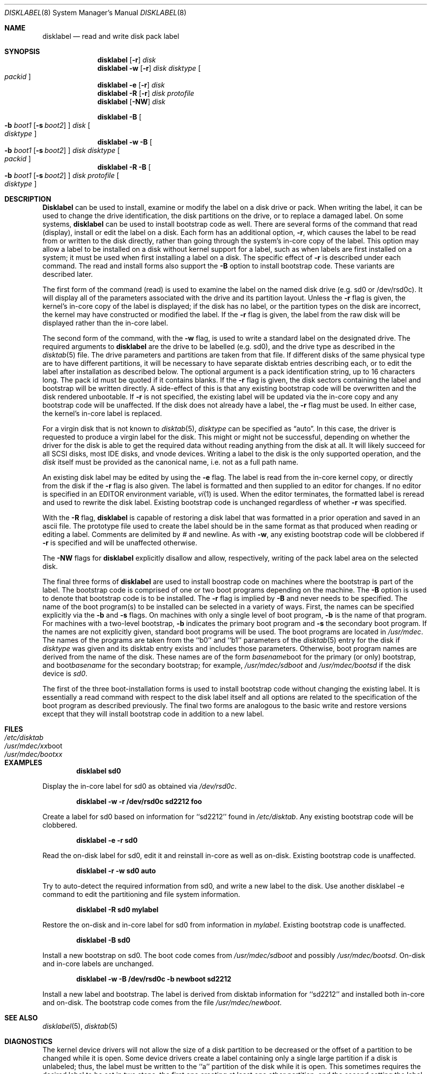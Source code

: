.\" Copyright (c) 1987, 1988, 1991, 1993
.\"	The Regents of the University of California.  All rights reserved.
.\"
.\" This code is derived from software contributed to Berkeley by
.\" Symmetric Computer Systems.
.\"
.\" Redistribution and use in source and binary forms, with or without
.\" modification, are permitted provided that the following conditions
.\" are met:
.\" 1. Redistributions of source code must retain the above copyright
.\"    notice, this list of conditions and the following disclaimer.
.\" 2. Redistributions in binary form must reproduce the above copyright
.\"    notice, this list of conditions and the following disclaimer in the
.\"    documentation and/or other materials provided with the distribution.
.\" 3. All advertising materials mentioning features or use of this software
.\"    must display the following acknowledgement:
.\"	This product includes software developed by the University of
.\"	California, Berkeley and its contributors.
.\" 4. Neither the name of the University nor the names of its contributors
.\"    may be used to endorse or promote products derived from this software
.\"    without specific prior written permission.
.\"
.\" THIS SOFTWARE IS PROVIDED BY THE REGENTS AND CONTRIBUTORS ``AS IS'' AND
.\" ANY EXPRESS OR IMPLIED WARRANTIES, INCLUDING, BUT NOT LIMITED TO, THE
.\" IMPLIED WARRANTIES OF MERCHANTABILITY AND FITNESS FOR A PARTICULAR PURPOSE
.\" ARE DISCLAIMED.  IN NO EVENT SHALL THE REGENTS OR CONTRIBUTORS BE LIABLE
.\" FOR ANY DIRECT, INDIRECT, INCIDENTAL, SPECIAL, EXEMPLARY, OR CONSEQUENTIAL
.\" DAMAGES (INCLUDING, BUT NOT LIMITED TO, PROCUREMENT OF SUBSTITUTE GOODS
.\" OR SERVICES; LOSS OF USE, DATA, OR PROFITS; OR BUSINESS INTERRUPTION)
.\" HOWEVER CAUSED AND ON ANY THEORY OF LIABILITY, WHETHER IN CONTRACT, STRICT
.\" LIABILITY, OR TORT (INCLUDING NEGLIGENCE OR OTHERWISE) ARISING IN ANY WAY
.\" OUT OF THE USE OF THIS SOFTWARE, EVEN IF ADVISED OF THE POSSIBILITY OF
.\" SUCH DAMAGE.
.\"
.\"	@(#)disklabel.8	8.2 (Berkeley) 4/19/94
.\"	$Id: disklabel.8,v 1.6 1997/02/22 14:32:12 peter Exp $
.\"
.Dd "April 19, 1994"
.Dt DISKLABEL 8
.Os BSD 4.2
.Sh NAME
.Nm disklabel
.Nd read and write disk pack label
.Sh SYNOPSIS
.Nm disklabel
.Op Fl r
.Ar disk
.Nm disklabel
.Fl w
.Op Fl r
.Ar disk Ar disktype
.Oo Ar packid Oc
.Nm disklabel
.Fl e
.Op Fl r
.Ar disk
.Nm disklabel
.Fl R
.Op Fl r
.Ar disk Ar protofile
.Nm disklabel
.Op Fl NW
.Ar disk
.sp
.Nm disklabel
.Fl B
.Oo
.Fl b Ar boot1
.Op Fl s Ar boot2
.Oc
.Ar disk
.Oo Ar disktype Oc
.Nm disklabel
.Fl w
.Fl B
.Oo
.Fl b Ar boot1
.Op Fl s Ar boot2
.Oc
.Ar disk Ar disktype
.Oo Ar packid Oc
.Nm disklabel
.Fl R
.Fl B
.Oo
.Fl b Ar boot1
.Op Fl s Ar boot2
.Oc
.Ar disk Ar protofile
.Oo Ar disktype Oc
.Sh DESCRIPTION
.Nm Disklabel
can be used to install, examine or modify the label on a disk drive or pack.
When writing the label, it can be used
to change the drive identification,
the disk partitions on the drive,
or to replace a damaged label.
On some systems,
.Nm disklabel
can be used to install bootstrap code as well.
There are several forms of the command that read (display), install or edit
the label on a disk.
Each form has an additional option,
.Fl r ,
which causes the label to be read from or written to the disk directly,
rather than going through the system's in-core copy of the label.
This option may allow a label to be installed on a disk
without kernel support for a label, such as when labels are first installed
on a system; it must be used when first installing a label on a disk.
The specific effect of
.Fl r
is described under each command.
The read and install forms also support the
.Fl B
option to install bootstrap code.
These variants are described later.
.Pp
The first form of the command (read) is used to examine the label on the named
disk drive (e.g. sd0 or /dev/rsd0c).
It will display all of the parameters associated with the drive
and its partition layout.
Unless the
.Fl r
flag is given,
the kernel's in-core copy of the label is displayed;
if the disk has no label, or the partition types on the disk are incorrect,
the kernel may have constructed or modified the label.
If the
.Fl r
flag is given, the label from the raw disk will be displayed rather
than the in-core label.
.Pp
The second form of the command, with the
.Fl w
flag, is used to write a standard label on the designated drive.
The required arguments to
.Nm disklabel
are the drive to be labelled (e.g. sd0), and
the drive type as described in the
.Xr disktab 5
file.
The drive parameters and partitions are taken from that file.
If different disks of the same physical type are to have different
partitions, it will be necessary to have separate disktab entries
describing each, or to edit the label after installation as described below.
The optional argument is a pack identification string,
up to 16 characters long.
The pack id must be quoted if it contains blanks.
If the
.Fl r
flag is given, the disk sectors containing the label and bootstrap
will be written directly.
A side-effect of this is that any existing bootstrap code will be overwritten
and the disk rendered unbootable.
If
.Fl r
is not specified,
the existing label will be updated via the in-core copy and any bootstrap
code will be unaffected.
If the disk does not already have a label, the
.Fl r
flag must be used.
In either case, the kernel's in-core label is replaced.
.Pp
For a virgin disk that is not known to
.Xr disktab 5 ,
.Ar disktype
can be specified as
.Dq auto .
In this case, the driver is requested to produce a virgin label for the
disk.  This might or might not be successful, depending on whether the
driver for the disk is able to get the required data without reading
anything from the disk at all.  It will likely succeed for all SCSI
disks, most IDE disks, and vnode devices.  Writing a label to the
disk is the only supported operation, and the
.Ar disk
itself must be provided as the canonical name, i.e. not as a full
path name.
.Pp
An existing disk label may be edited by using the
.Fl e
flag.
The label is read from the in-core kernel copy,
or directly from the disk if the
.Fl r
flag is also given.
The label is formatted and then supplied to an editor for changes.
If no editor is specified in an
.Ev EDITOR
environment variable,
.Xr vi 1
is used.
When the editor terminates, the formatted label is reread
and used to rewrite the disk label.
Existing bootstrap code is unchanged regardless of whether
.Fl r
was specified.
.Pp
With the
.Fl R
flag,
.Nm disklabel
is capable of restoring a disk label that was formatted
in a prior operation and saved in an ascii file.
The prototype file used to create the label should be in the same format
as that produced when reading or editing a label.
Comments are delimited by
.Ar \&#
and newline.
As with
.Fl w ,
any existing bootstrap code will be clobbered if
.Fl r
is specified and will be unaffected otherwise.
.Pp
The
.Fl NW
flags for
.Nm disklabel
explicitly disallow and
allow, respectively, writing of the pack label area on the selected disk.
.Pp
The final three forms of
.Nm disklabel
are used to install boostrap code on machines where the bootstrap is part
of the label.
The bootstrap code is comprised of one or two boot programs depending on
the machine.
The
.Fl B
option is used to denote that bootstrap code is to be installed.
The
.Fl r
flag is implied by
.Fl B
and never needs to be specified.
The name of the boot program(s) to be installed can be selected in a
variety of ways.
First, the names can be specified explicitly via the
.Fl b
and
.Fl s
flags.
On machines with only a single level of boot program,
.Fl b
is the name of that program.
For machines with a two-level bootstrap,
.Fl b
indicates the primary boot program and
.Fl s
the secondary boot program.
If the names are not explicitly given, standard boot programs will be used.
The boot programs are located in
.Pa /usr/mdec .
The names of the programs are taken from the ``b0'' and ``b1'' parameters
of the
.Xr disktab 5
entry for the disk if
.Ar disktype
was given and its disktab entry exists and includes those parameters.
Otherwise, boot program names are derived from the name of the disk.
These names are of the form
.Pa basename Ns boot
for the primary (or only) bootstrap, and
.Pf boot Pa basename
for the secondary bootstrap;
for example,
.Pa /usr/mdec/sdboot
and
.Pa /usr/mdec/bootsd
if the disk device is
.Em sd0 .
.Pp
The first of the three boot-installation forms is used to install
bootstrap code without changing the existing label.
It is essentially a read command with respect to the disk label
itself and all options are related to the specification of the boot
program as described previously.
The final two forms are analogous to the basic write and restore versions
except that they will install bootstrap code in addition to a new label.
.Sh FILES
.Bl -tag -width Pa -compact
.It Pa /etc/disktab
.It Pa /usr/mdec/ Ns Em xx Ns boot
.It Pa /usr/mdec/boot Ns Em xx
.El
.Sh EXAMPLES
.Dl disklabel sd0
.Pp
Display the in-core label for sd0 as obtained via
.Pa /dev/rsd0c .
.Pp
.Dl disklabel -w -r /dev/rsd0c sd2212 foo
.Pp
Create a label for sd0 based on information for ``sd2212'' found in
.Pa /etc/disktab .
Any existing bootstrap code will be clobbered.
.Pp
.Dl disklabel -e -r sd0
.Pp
Read the on-disk label for sd0, edit it and reinstall in-core as well
as on-disk.
Existing bootstrap code is unaffected.
.Pp
.Dl disklabel -r -w sd0 auto
.Pp
Try to auto-detect the required information from sd0, and write a new
label to the disk.  Use another disklabel -e command to edit the
partitioning and file system information.
.Pp
.Dl disklabel -R sd0 mylabel
.Pp
Restore the on-disk and in-core label for sd0 from information in
.Pa mylabel .
Existing bootstrap code is unaffected.
.Pp
.Dl disklabel -B sd0
.Pp
Install a new bootstrap on sd0.
The boot code comes from
.Pa /usr/mdec/sdboot
and possibly
.Pa /usr/mdec/bootsd .
On-disk and in-core labels are unchanged.
.Pp
.Dl disklabel -w -B /dev/rsd0c -b newboot sd2212
.Pp
Install a new label and bootstrap.
The label is derived from disktab information for ``sd2212'' and
installed both in-core and on-disk.
The bootstrap code comes from the file
.Pa /usr/mdec/newboot .
.Sh SEE ALSO
.Xr disklabel 5 ,
.Xr disktab 5
.Sh DIAGNOSTICS
The kernel device drivers will not allow the size of a disk partition
to be decreased or the offset of a partition to be changed while it is open.
Some device drivers create a label containing only a single large partition
if a disk is unlabeled; thus, the label must be written to the ``a''
partition of the disk while it is open.
This sometimes requires the desired label to be set in two steps,
the first one creating at least one other partition,
and the second setting the label on the new partition
while shrinking the ``a'' partition.
.Pp
On some machines the bootstrap code may not fit entirely in the area
allocated for it by some filesystems.
As a result, it may not be possible to have filesystems on some partitions
of a ``bootable'' disk.
When installing bootstrap code,
.Nm disklabel
checks for these cases.
If the installed boot code would overlap a partition of type FS_UNUSED
it is marked as type FS_BOOT.
The
.Xr newfs 8
utility will disallow creation of filesystems on FS_BOOT partitions.
Conversely, if a partition has a type other than FS_UNUSED or FS_BOOT,
.Nm disklabel
will not install bootstrap code that overlaps it.
.Sh BUGS
When a disk name is given without a full pathname,
the constructed device name uses the ``a'' partition on the tahoe,
the ``c'' partition on all others.
.Pp
For the i386 architecture, the primary bootstrap sector contains
an embedded
.Em fdisk
table.
.Nm Disklabel
takes care to not clobber it when installing a bootstrap only
.Pq Fl B ,
or when editing an existing label
.Pq Fl e ,
but it unconditionally writes the primary bootstrap program onto
the disk for
.Fl w
or
.Fl R ,
thus replacing the
.Em fdisk
table by the dummy one in the bootstrap program.  This is only of
concern if the disk is fully dedicated, so that the BSD disklabel
starts at absolute block 0 on the disk.
